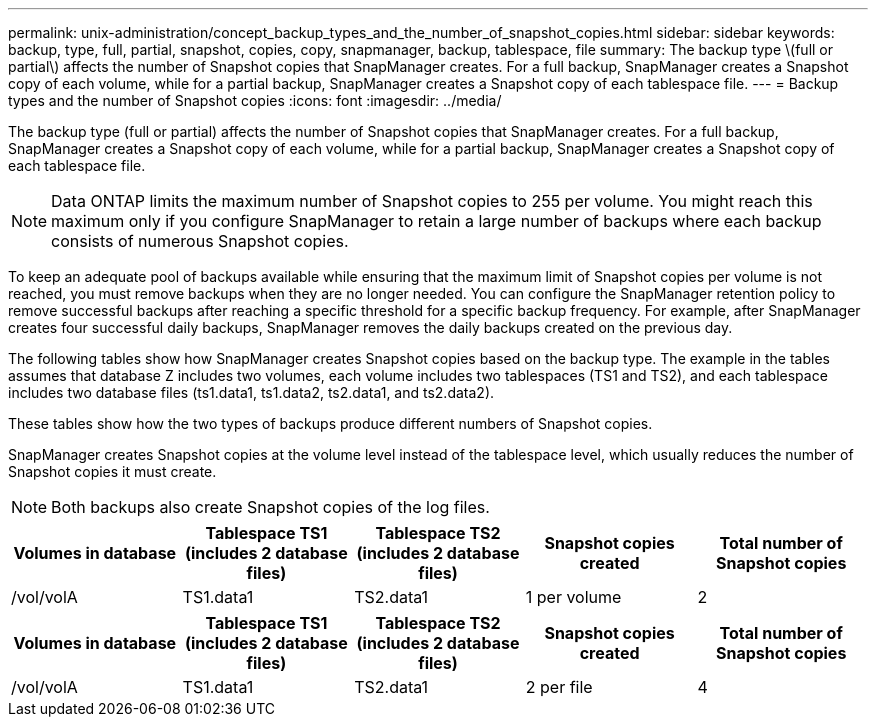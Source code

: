 ---
permalink: unix-administration/concept_backup_types_and_the_number_of_snapshot_copies.html
sidebar: sidebar
keywords: backup, type, full, partial, snapshot, copies, copy, snapmanager, backup, tablespace, file
summary: The backup type \(full or partial\) affects the number of Snapshot copies that SnapManager creates. For a full backup, SnapManager creates a Snapshot copy of each volume, while for a partial backup, SnapManager creates a Snapshot copy of each tablespace file.
---
= Backup types and the number of Snapshot copies
:icons: font
:imagesdir: ../media/

[.lead]
The backup type (full or partial) affects the number of Snapshot copies that SnapManager creates. For a full backup, SnapManager creates a Snapshot copy of each volume, while for a partial backup, SnapManager creates a Snapshot copy of each tablespace file.

NOTE: Data ONTAP limits the maximum number of Snapshot copies to 255 per volume. You might reach this maximum only if you configure SnapManager to retain a large number of backups where each backup consists of numerous Snapshot copies.

To keep an adequate pool of backups available while ensuring that the maximum limit of Snapshot copies per volume is not reached, you must remove backups when they are no longer needed. You can configure the SnapManager retention policy to remove successful backups after reaching a specific threshold for a specific backup frequency. For example, after SnapManager creates four successful daily backups, SnapManager removes the daily backups created on the previous day.

The following tables show how SnapManager creates Snapshot copies based on the backup type. The example in the tables assumes that database Z includes two volumes, each volume includes two tablespaces (TS1 and TS2), and each tablespace includes two database files (ts1.data1, ts1.data2, ts2.data1, and ts2.data2).

These tables show how the two types of backups produce different numbers of Snapshot copies.

SnapManager creates Snapshot copies at the volume level instead of the tablespace level, which usually reduces the number of Snapshot copies it must create.

NOTE: Both backups also create Snapshot copies of the log files.

[options="header"]
|===
| Volumes in database| Tablespace TS1 (includes 2 database files)| Tablespace TS2 (includes 2 database files)| Snapshot copies created| Total number of Snapshot copies
a|
/vol/volA

a|
TS1.data1
a|
TS2.data1
a|
1 per volume
a|
2
a|
/vol/volB

a|
TS1.data2
a|
TS2.data2
a|
1 per volume
|===
[options="header"]
|===
| Volumes in database| Tablespace TS1 (includes 2 database files)| Tablespace TS2 (includes 2 database files)| Snapshot copies created| Total number of Snapshot copies
a|
/vol/volA

a|
TS1.data1
a|
TS2.data1
a|
2 per file
a|
4
a|
/vol/volB

a|
TS1.data2
a|
TS2.data2
a|
2 per file
|===
